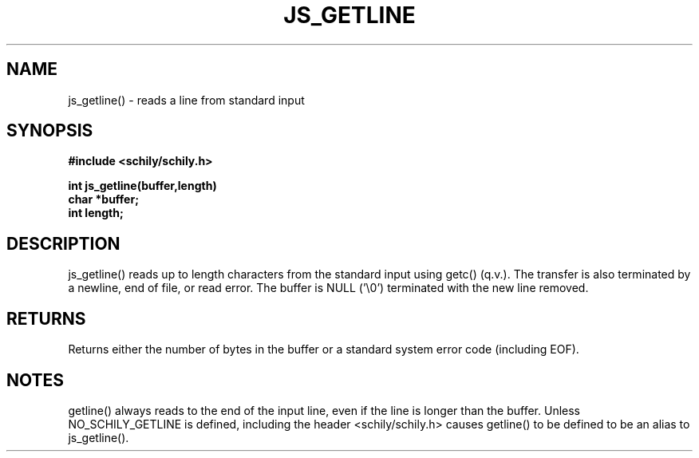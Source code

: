 . \"  Manual page for getline
. \" @(#)getline.3	1.1
. \"
.if t .ds a \v'-0.55m'\h'0.00n'\z.\h'0.40n'\z.\v'0.55m'\h'-0.40n'a
.if t .ds o \v'-0.55m'\h'0.00n'\z.\h'0.45n'\z.\v'0.55m'\h'-0.45n'o
.if t .ds u \v'-0.55m'\h'0.00n'\z.\h'0.40n'\z.\v'0.55m'\h'-0.40n'u
.if t .ds A \v'-0.77m'\h'0.25n'\z.\h'0.45n'\z.\v'0.77m'\h'-0.70n'A
.if t .ds O \v'-0.77m'\h'0.25n'\z.\h'0.45n'\z.\v'0.77m'\h'-0.70n'O
.if t .ds U \v'-0.77m'\h'0.30n'\z.\h'0.45n'\z.\v'0.77m'\h'-.75n'U
.if t .ds s \(*b
.if t .ds S SS
.if n .ds a ae
.if n .ds o oe
.if n .ds u ue
.if n .ds s sz
.TH JS_GETLINE 3 "2022/09/09" "J\*org Schilling" "Schily\'s LIBRARY FUNCTIONS"
.SH NAME
js_getline() \- reads a line from standard input
.SH SYNOPSIS
.nf
.B
#include <schily/schily.h>
.sp
.B
int js_getline(buffer,length)
.B	char *buffer;
.B	int length;
.fi
.SH DESCRIPTION
js_getline() reads up to length characters from the standard input
using getc() (q.v.). The transfer is also terminated by a
newline, end of file, or read error. The buffer is NULL ('\\0')
terminated with the new line removed.
.SH RETURNS
Returns either the number of bytes in the buffer or a standard
system error code (including EOF).
.SH NOTES
getline() always reads to the end of the input line, even if the
line is longer than the buffer.
.
Unless NO_SCHILY_GETLINE is defined, including the header
<schily/schily.h> causes getline() to be defined to be an alias to
js_getline().
